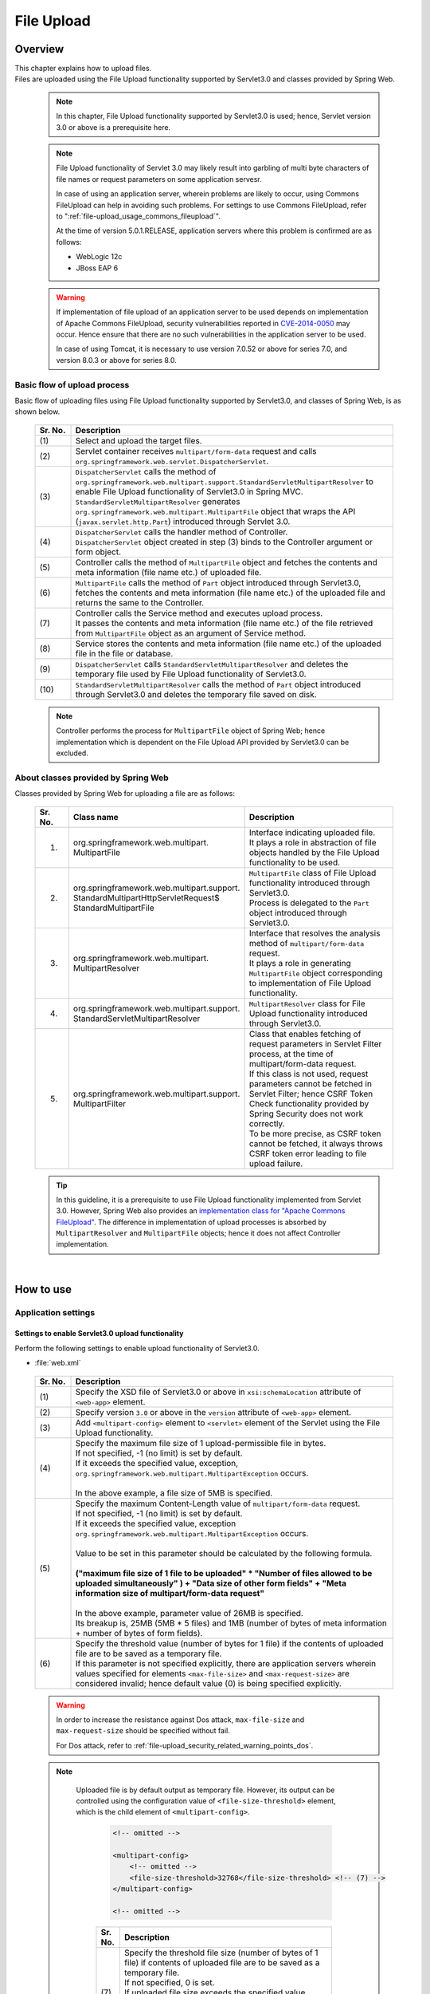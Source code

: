 ﻿File Upload
================================================================================

.. only:: html

 .. contents:: Table of contents
    :depth: 3
    :local:

Overview
--------------------------------------------------------------------------------

| This chapter explains how to upload files.

| Files are uploaded using the File Upload functionality supported by Servlet3.0 and classes provided by Spring Web.

 .. note::

    In this chapter, File Upload functionality supported by Servlet3.0 is used; hence, Servlet version 3.0 or above is a prerequisite here.

 .. note::

    File Upload functionality of Servlet 3.0 may likely result into garbling of multi byte characters of file names or request parameters on some application servesr.

    In case of using an application server, wherein problems are likely to occur, using Commons FileUpload can help in avoiding such problems.
    For settings to use Commons FileUpload, refer to ":ref:`file-upload_usage_commons_fileupload`". 

    At the time of version 5.0.1.RELEASE, application servers where this problem is confirmed are as follows:

    * WebLogic 12c
    * JBoss EAP 6

 .. warning::
 
    If implementation of file upload of an application server to be used depends on implementation of Apache Commons FileUpload, security vulnerabilities reported in \ `CVE-2014-0050 <http://cve.mitre.org/cgi-bin/cvename.cgi?name=CVE-2014-0050>`_\  may occur.
    Hence ensure that there are no such vulnerabilities in the application server to be used.
    
    In case of using Tomcat, it is necessary to use version 7.0.52 or above for series 7.0, and version 8.0.3 or above for series 8.0.

Basic flow of upload process
^^^^^^^^^^^^^^^^^^^^^^^^^^^^^^^^^^^^^^^^^^^^^^^^^^^^^^^^^^^^^^^^^^^^^^^^^^^^^^^^
Basic flow of uploading files using File Upload functionality supported by Servlet3.0, and classes of Spring Web, is as shown below.

 .. figure:: ./images/file-upload-overview_basicflow.png
   :alt: Screen image of single file upload.
   :width: 100%

 .. tabularcolumns:: |p{0.10\linewidth}|p{0.90\linewidth}|
 .. list-table::
   :header-rows: 1
   :widths: 10 90

   * - Sr. No.
     - Description
   * - | (1)
     - | Select and upload the target files.
   * - | (2)
     - | Servlet container receives \ ``multipart/form-data``\  request and calls \ ``org.springframework.web.servlet.DispatcherServlet``\ .
   * - | (3)
     - | \ ``DispatcherServlet``\  calls the method of \ ``org.springframework.web.multipart.support.StandardServletMultipartResolver``\  to enable File Upload functionality of Servlet3.0 in Spring MVC.
       | \ ``StandardServletMultipartResolver``\  generates ``org.springframework.web.multipart.MultipartFile`` object that wraps the API (``javax.servlet.http.Part``) introduced through Servlet 3.0.
   * - | (4)
     - | \ ``DispatcherServlet``\  calls the handler method of Controller.
       | \ ``DispatcherServlet``\  object created in step (3) binds to the Controller argument or form object.
   * - | (5)
     - | Controller calls the method of \ ``MultipartFile``\  object and fetches the contents and meta information (file name etc.) of uploaded file.
   * - | (6)
     - | \ ``MultipartFile``\  calls the method of \ ``Part``\  object introduced through Servlet3.0, fetches the contents and meta information (file name etc.) of the uploaded file and returns the same to the Controller.
   * - | (7)
     - | Controller calls the Service method and executes upload process.
       | It passes the contents and meta information (file name etc.) of the file retrieved from \ ``MultipartFile``\  object as an argument of Service method.
   * - | (8)
     - | Service stores the contents and meta information (file name etc.) of the uploaded file in the file or database.
   * - | (9)
     - | \ ``DispatcherServlet``\  calls \ ``StandardServletMultipartResolver``\  and deletes the temporary file used by File Upload functionality of Servlet3.0.
   * - | (10)
     - | \ ``StandardServletMultipartResolver``\  calls the method of \ ``Part``\  object introduced through Servlet3.0 and deletes the temporary file saved on disk.

 .. note::

    Controller performs the process for \ ``MultipartFile``\  object of Spring Web; hence implementation which is dependent on the File Upload API provided by Servlet3.0 can be excluded.


About classes provided by Spring Web
^^^^^^^^^^^^^^^^^^^^^^^^^^^^^^^^^^^^^^^^^^^^^^^^^^^^^^^^^^^^^^^^^^^^^^^^^^^^^^^^
Classes provided by Spring Web for uploading a file are as follows:

 .. tabularcolumns:: |p{0.10\linewidth}|p{0.40\linewidth}|p{0.50\linewidth}|
 .. list-table::
   :header-rows: 1
   :widths: 10 40 50

   * - | Sr. No.
     - | Class name
     - | Description
   * - 1.
     - | org.springframework.web.multipart.
       | MultipartFile
     - | Interface indicating uploaded file.
       | It plays a role in abstraction of file objects handled by the File Upload functionality to be used.
   * - 2.
     - | org.springframework.web.multipart.support.
       | StandardMultipartHttpServletRequest$
       | StandardMultipartFile
     - | \ ``MultipartFile``\  class of File Upload functionality introduced through Servlet3.0. 
       | Process is delegated to the \ ``Part``\  object introduced through Servlet3.0.
   * - 3.
     - | org.springframework.web.multipart.
       | MultipartResolver
     - | Interface that resolves the analysis method of \ ``multipart/form-data``\  request.
       | It plays a role in generating \ ``MultipartFile``\  object corresponding to implementation of File Upload functionality.
   * - 4.
     - | org.springframework.web.multipart.support.
       | StandardServletMultipartResolver
     - | \ ``MultipartResolver``\  class for File Upload functionality introduced through Servlet3.0.
   * - 5.
     - | org.springframework.web.multipart.support.
       | MultipartFilter
     - | Class that enables fetching of request parameters in Servlet Filter process, at the time of multipart/form-data request.
       | If this class is not used, request parameters cannot be fetched in Servlet Filter; hence CSRF Token Check functionality provided by Spring Security does not work correctly.
       | To be more precise, as CSRF token cannot be fetched, it always throws CSRF token error leading to file upload failure.

 .. tip::

    In this guideline, it is a prerequisite to use File Upload functionality implemented from Servlet 3.0. However, Spring Web also provides an \ `implementation class for "Apache Commons FileUpload" <http://docs.spring.io/spring/docs/4.1.7.RELEASE/spring-framework-reference/html/mvc.html#mvc-multipart-resolver-commons>`_\ .
    The difference in implementation of upload processes is absorbed by \ ``MultipartResolver``\  and \ ``MultipartFile``\  objects; hence it does not affect Controller implementation.

|

How to use
--------------------------------------------------------------------------------

.. _file-upload_how_to_usr_application_settings:

Application settings
^^^^^^^^^^^^^^^^^^^^^^^^^^^^^^^^^^^^^^^^^^^^^^^^^^^^^^^^^^^^^^^^^^^^^^^^^^^^^^^^

Settings to enable Servlet3.0 upload functionality 
""""""""""""""""""""""""""""""""""""""""""""""""""""""""""""""""""""""""""""""""
Perform the following settings to enable upload functionality of Servlet3.0.

- :file:`web.xml`

 .. code-block:: xml
   :emphasize-lines: 11-15

    <web-app xmlns="http://java.sun.com/xml/ns/javaee"
        xmlns:xsi="http://www.w3.org/2001/XMLSchema-instance"
        xsi:schemaLocation="http://java.sun.com/xml/ns/javaee http://java.sun.com/xml/ns/javaee/web-app_3_0.xsd"
        version="3.0"> <!-- (1) (2) -->

        <servlet>
            <servlet-class>
                org.springframework.web.servlet.DispatcherServlet
            </servlet-class>
            <!-- omitted -->
            <multipart-config> <!-- (3) -->
                <max-file-size>5242880</max-file-size> <!-- (4) -->
                <max-request-size>27262976</max-request-size> <!-- (5) -->
                 <file-size-threshold>0</file-size-threshold> <!-- (6) -->
            </multipart-config>
        </servlet>

        <!-- omitted -->

    </web-app>

 .. tabularcolumns:: |p{0.10\linewidth}|p{0.90\linewidth}|
 .. list-table::
   :header-rows: 1
   :widths: 10 90

   * - Sr. No.
     - Description
   * - | (1)
     - | Specify the XSD file of Servlet3.0 or above in \ ``xsi:schemaLocation``\  attribute of \ ``<web-app>``\  element.
   * - | (2)
     - | Specify version  ``3.0`` or above in the \ ``version``\  attribute of \ ``<web-app>``\  element.
   * - | (3)
     - | Add \ ``<multipart-config>``\  element to \ ``<servlet>``\  element of the Servlet using the File Upload functionality.
   * - | (4)
     - | Specify the maximum file size of 1 upload-permissible file in bytes.
       | If not specified, -1 (no limit) is set by default.
       | If it exceeds the specified value, exception, \ ``org.springframework.web.multipart.MultipartException``\  occurs.
       |
       | In the above example, a file size of 5MB is specified.
   * - | (5)
     - | Specify the maximum Content-Length value of \ ``multipart/form-data``\  request. 
       | If not specified, -1 (no limit) is set by default.
       | If it exceeds the specified value, exception \ ``org.springframework.web.multipart.MultipartException``\  occurs.
       |
       | Value to be set in this parameter should be calculated by the following formula.
       |
       | **("maximum file size of 1 file to be uploaded"  * "Number of files allowed to be uploaded simultaneously" ) + "Data size of other form fields" +  "Meta information size of multipart/form-data request"**
       |
       | In the above example, parameter value of 26MB is specified.
       | Its breakup is, 25MB (5MB * 5 files) and 1MB (number of bytes of meta information + number of bytes of form fields).
   * - | (6)
     - | Specify the threshold value (number of bytes for 1 file) if the contents of uploaded file are to be saved as a temporary file.
       | If this parameter is not specified explicitly, there are application servers wherein values specified for elements ``<max-file-size>`` and ``<max-request-size>`` are considered invalid; hence default value (0) is being specified explicitly.

 .. warning::

    In order to increase the resistance against Dos attack, \ ``max-file-size``\  and \ ``max-request-size``\  should be specified without fail.

    For Dos attack, refer to \ :ref:`file-upload_security_related_warning_points_dos`\ .


 .. note::

    Uploaded file is by default output as temporary file. However, its output can be controlled using the configuration value of \ ``<file-size-threshold>``\   element, which is the child element of \ ``<multipart-config>``\ .

     .. code-block:: xml

       <!-- omitted -->

       <multipart-config>
           <!-- omitted -->
           <file-size-threshold>32768</file-size-threshold> <!-- (7) -->
       </multipart-config>

       <!-- omitted -->

     .. tabularcolumns:: |p{0.10\linewidth}|p{0.90\linewidth}|
     .. list-table::
       :header-rows: 1
       :widths: 10 90

       * - Sr. No.
         - Description
       * - | (7)
         - | Specify the threshold file size (number of bytes of 1 file) if contents of uploaded file are to be saved as a temporary file.
           | If not specified, 0 is set.
           | If uploaded file size exceeds the specified value, 
           | it is output as a temporary file to the disk and deleted when the request is completed.
           |
           | In the above example, 32KB is specified.

     .. warning::

        This parameter shows a trade-off relationship as indicated by the following points. Hence,  \ **configuration value corresponding to system characteristics should be specified.**\ .

        * Increasing the configuration value improves processing performance as, processing gets completed within available memory. However, there is a high possibility that \ ``OutOfMemoryError``\  may occur due to Dos attack.
        * If configuration value is reduced, memory utilization can be controlled to the minimum, thereby avoiding the possibility of \ ``OutOfMemoryError``\  due to Dos attack etc.
          However, there is a high possibility of performance degradation since the frequency of disk IO generation is high.


   To change output directory of temporary files, specify directory path in \ ``<location>``\  element, which is the child element of \ ``<multipart-config>``\ .

     .. code-block:: xml

       <!-- omitted -->

       <multipart-config>
           <location>/tmp</location> <!-- (8) -->
           <!-- omitted -->
       </multipart-config>

       <!-- omitted -->

     .. tabularcolumns:: |p{0.10\linewidth}|p{0.90\linewidth}|
     .. list-table::
       :header-rows: 1
       :widths: 10 90

       * - Sr. No.
         - Description
       * - | (8)
         - | Specify the directory path for outputting temporary files.
           | When omitted, they are output to the directory that stores temporary files of application server.
           |
           | In the above example, \ ``/tmp``\  is specified.

     .. warning::

        The directory specified in \ ``<location>``\  element is the one used by the application server (servlet container) and **cannot be accessed from application.**

        When the files uploaded as application are to be saved as temporary files, they should be output to a directory other than the directory specified in \ ``<location>``\  element.

Settings to enable fetching of request parameters in Servlet Filter processing
""""""""""""""""""""""""""""""""""""""""""""""""""""""""""""""""""""""""""""""""
Perform the following settings to fetch request parameters in Servlet Filter processing at the time of multipart/form-data request.

- :file:`web.xml`

 .. code-block:: xml

    <!-- (1) -->
    <filter>
        <filter-name>MultipartFilter</filter-name>
        <filter-class>org.springframework.web.multipart.support.MultipartFilter</filter-class>
    </filter>
    <!-- (2) -->
    <filter-mapping>
        <filter-name>MultipartFilter</filter-name>
        <url-pattern>/*</url-pattern>
    </filter-mapping>

 .. tabularcolumns:: |p{0.10\linewidth}|p{0.90\linewidth}|
 .. list-table::
   :header-rows: 1
   :widths: 10 90

   * - Sr. No.
     - Description
   * - | (1)
     - | Define \ ``MultipartFilter``\  as the Servlet Filter.
   * - | (2)
     - | Specify the URL pattern for applying \ ``MultipartFilter``\ .
     

 .. warning::
 
    **MultipartFilter needs to be defined before the Servlet Filter that accesses request parameters.**
    
    When security measures are to be carried out using Spring Security, it should be defined before ``springSecurityFilterChain``.
    Further, when request parameters are accessed by a project-specific Servlet Filter, MultipartFilter should be defined before that Servlet Filter.
    


Settings to link Spring MVC with upload functionality of Servlet3.0
""""""""""""""""""""""""""""""""""""""""""""""""""""""""""""""""""""""""""""""""
Perform the following settings to link Spring MVC with Servlet3.0 upload functionality.

- :file:`spring-mvc.xml`

 .. code-block:: xml

    <bean id="multipartResolver"
        class="org.springframework.web.multipart.support.StandardServletMultipartResolver"> <!-- (1) -->
    </bean>

 .. tabularcolumns:: |p{0.10\linewidth}|p{0.90\linewidth}|
 .. list-table::
   :header-rows: 1
   :widths: 10 90

   * - Sr. No.
     - Description
   * - | (1)
     - | Define a bean for \ ``StandardServletMultipartResolver``\  which is a MultipartResolver for Servlet3.0.
       | BeanID should be \ ``"multipartResolver"``\ .
       |
       | By performing these settings, the uploaded file can be treated as \ ``org.springframework.web.multipart.MultipartFile``\  and received as a Controller argument and form object property.


Settings for exception handling
""""""""""""""""""""""""""""""""""""""""""""""""""""""""""""""""""""""""""""""""
Add the exception handling definition of \ ``MultipartException``\  which occurs when a request for file or multipart with non-permissible size is sent.

| \ ``MultipartException``\  is an exception caused due to file size specified by the client; hence it is recommended to handle it as a client error (HTTP response code=4xx).
| **If exception handling is not added for individual exception, it is eventually treated as system error; hence make sure that it is defined without fail.**

| Settings for handling \ ``MultipartException``\  differ depending upon whether  \ ``MultipartFilter``\  is used or not.
| In case of using \ ``MultipartFilter``\,  exception handling is carried out by using the \ ``<error-page>``\  functionality of servlet container.
| Example of settings is shown below.

- :file:`web.xml`

 .. code-block:: xml

    <error-page>
        <!-- (1) -->
        <exception-type>org.springframework.web.multipart.MultipartException</exception-type>
        <!-- (2) -->
        <location>/WEB-INF/views/common/error/fileUploadError.jsp</location>
    </error-page>

 .. tabularcolumns:: |p{0.10\linewidth}|p{0.90\linewidth}|
 .. list-table::
   :header-rows: 1
   :widths: 10 90

   * - Sr. No.
     - Description
   * - | (1)
     - | Specify \ ``MultipartException``\  as the exception class for handling.
   * - | (2)
     - | Specify the file displayed when \ ``MultipartException``\  occurs.
       |
       | In the above example, \ ``"/WEB-INF/views/common/error/fileUploadError.jsp"``\  is specified.

- :file:`fileUploadError.jsp`

 .. code-block:: jsp

    <%-- (3) --%>
    <% response.setStatus(HttpServletResponse.SC_BAD_REQUEST); %>
    <!DOCTYPE html>
    <html>
    
        <!-- omitted -->

    </html>

 .. tabularcolumns:: |p{0.10\linewidth}|p{0.90\linewidth}|
 .. list-table::
   :header-rows: 1
   :widths: 10 90

   * - Sr. No.
     - Description
   * - | (3)
     - | Set HTTP status code by calling the API of \ ``HttpServletResponse``\ .
       |
       | In the above request, \ ``"400"``\  (Bad Request) is set.
       | When not set explicitly, the HTTP status code is considered as \ ``"500"``\  (Internal Server Error).

|

| When not using \ ``MultipartFilter``\ , carry out exception handling by using \ ``SystemExceptionResolver``\ .
| Example of settings is shown below.

- :file:`spring-mvc.xml`

 .. code-block:: xml

    <bean class="org.terasoluna.gfw.web.exception.SystemExceptionResolver">
        <!-- omitted -->
        <property name="exceptionMappings">
            <map>
                <!-- omitted -->
                <!-- (4) -->
                <entry key="MultipartException"
                       value="common/error/fileUploadError" />

            </map>
        </property>
        <property name="statusCodes">
            <map>
                <!-- omitted -->
                <!-- (5) -->
                <entry key="common/error/fileUploadError" value="400" />
            </map>
        </property>
        <!-- omitted -->
    </bean>

 .. tabularcolumns:: |p{0.10\linewidth}|p{0.90\linewidth}|
 .. list-table::
   :header-rows: 1
   :widths: 10 90

   * - Sr. No.
     - Description
   * - | (4)
     - | In \ ``exceptionMappings``\  of \ ``SystemExceptionResolver``\ , add the definition for View (JSP) which is displayed when \ ``MultipartException``\  occurs.
       | 
       | In the above example, \ ``"common/error/fileUploadError"``\  is specified.
   * - | (5)
     - | Add the definition of HTTP status code which is received as response when ``MultipartException`` occurs.
       |
       | In the above example, \ ``"400"``\  (Bad Request) is specified.
       | By specifying client error (HTTP response code = 4xx),
       | the level of log which is output by the class (``HandlerExceptionResolverLoggingInterceptor``) provided by the exception handling functionality of common library is  \ ``WARN``\  and not \ ``ERROR``\ .

|

| Add exception code settings when setting an exception code for \ ``MultipartException``\ .
| Exception code is output to the log which is output using log output functionality of common library.
| Exception code can also be referred from View (JSP).
| For referring to exception code from View (JSP), refer to \ :ref:`exception-handling-how-to-use-codingpoint-jsp-exceptioncode-label`\ .

- :file:`applicationContext.xml`

 .. code-block:: xml

    <bean id="exceptionCodeResolver"
        class="org.terasoluna.gfw.common.exception.SimpleMappingExceptionCodeResolver">
        <property name="exceptionMappings">
            <map>
                <!-- (6) -->
                <entry key="MultipartException" value="e.xx.fw.6001" />
                <!-- omitted -->
            </map>
        </property>
        <property name="defaultExceptionCode" value="e.xx.fw.9001" />
        <!-- omitted -->
    </bean>

 .. tabularcolumns:: |p{0.10\linewidth}|p{0.90\linewidth}|
 .. list-table::
   :header-rows: 1
   :widths: 10 90

   * - Sr. No.
     - Description
   * - | (6)
     - | In \ ``exceptionMappings``\  of \ ``SimpleMappingExceptionCodeResolver``\ , add the exception code to be applied when \ ``MultipartException``\  occurs.
       |
       | In the above example, \ ``"e.xx.fw.6001"``\  is specified.
       | When it is not defined individually, exception code specified in \ ``defaultExceptionCode``\  is applied.


Uploading a single file
^^^^^^^^^^^^^^^^^^^^^^^^^^^^^^^^^^^^^^^^^^^^^^^^^^^^^^^^^^^^^^^^^^^^^^^^^^^^^^^^
The explanation about uploading a single file is given below.

 .. figure:: ./images/file-upload-how_to_use_single.png
   :alt: Screen image of single file upload.
   :width: 100%

| There are 2 methods to upload a single file. One is by binding \ ``org.springframework.web.multipart.MultipartFile``\  object to the form object and the other is by receiving it directly as Controller argument. However, this guideline recommends the first method wherein it is received after it is bound with the form object.
| The reason for this being, single field check of the uploaded file can be performed using Bean Validation.

How to receive a single file by binding it to form object is explained below.


Implementing form
""""""""""""""""""""""""""""""""""""""""""""""""""""""""""""""""""""""""""""""""

 .. code-block:: java

    public class FileUploadForm implements Serializable {

        // omitted

        private MultipartFile file; // (1)

        @NotNull
        @Size(min = 0, max = 100)
        private String description;

        // omitted getter/setter methods.

    }

 .. tabularcolumns:: |p{0.10\linewidth}|p{0.90\linewidth}|
 .. list-table::
   :header-rows: 1
   :widths: 10 90

   * - Sr. No.
     - Description
   * - | (1)
     - | Define properties of \ ``org.springframework.web.multipart.MultipartFile``\  in form object.


Implementing JSP
""""""""""""""""""""""""""""""""""""""""""""""""""""""""""""""""""""""""""""""""

 .. code-block:: jsp

    <form:form
      action="${pageContext.request.contextPath}/article/upload" method="post"
      modelAttribute="fileUploadForm" enctype="multipart/form-data"> <!-- (1) (2) -->
      <table>
        <tr>
          <th width="35%">File to upload</th>
          <td width="65%">
            <form:input type="file" path="file" /> <!-- (3) -->
            <form:errors path="file" />
          </td>
        </tr>
        <tr>
          <th width="35%">Description</th>
          <td width="65%">
            <form:input path="description" />
            <form:errors  path="description" />
          </td>
        </tr>
        <tr>
          <td>&nbsp;</td>
          <td><form:button>Upload</form:button></td>
        </tr>
      </table>
    </form:form>

 .. tabularcolumns:: |p{0.10\linewidth}|p{0.90\linewidth}|
 .. list-table::
   :header-rows: 1
   :widths: 10 90

   * - Sr. No.
     - Description
   * - | (1)
     - | Specify \ ``"multipart/form-data"``\  in the enctype attribute of \ ``<form:form>``\  element.
   * - | (2)
     - | Specify attribute name of form object in the modelAttribute of \ ``<form:form>``\  element.
       | In the above example, \ ``"fileUploadForm"``\  is specified.
   * - | (3)
     - | Specify \ ``"file"``\  in type attribute of \ ``<form:input>``\  element and specify \ ``MultipartFile``\  property name in path attribute.
       | In the above example, the uploaded file is stored in \ ``"file"``\  property of \ ``FileUploadForm``\  object.


Implementing Controller
""""""""""""""""""""""""""""""""""""""""""""""""""""""""""""""""""""""""""""""""

 .. code-block:: java

    @RequestMapping("article")
    @Controller
    public class ArticleController {

        @Value("${upload.allowableFileSize}")
        private int uploadAllowableFileSize;

        // omitted

        // (1)
        @ModelAttribute
        public FileUploadForm setFileUploadForm() {
            return new FileUploadForm();
        }

        // (2)
        @RequestMapping(value = "upload", method = RequestMethod.GET, params = "form")
        public String uploadForm() {
            return "article/uploadForm";
        }

        // (3)
        @RequestMapping(value = "upload", method = RequestMethod.POST)
        public String upload(@Validated FileUploadForm form,
                BindingResult result, RedirectAttributes redirectAttributes) {

            if (result.hasErrors()) {
                return "article/uploadForm";
            }

            MultipartFile uploadFile = form.getFile();

            // (4)
            if (!StringUtils.hasLength(uploadFile.getOriginalFilename())) {
                result.rejectValue(uploadFile.getName(), "e.xx.at.6002");
                return "article/uploadForm";
            }

            // (5)
            if (uploadFile.isEmpty()) {
                result.rejectValue(uploadFile.getName(), "e.xx.at.6003");
                return "article/uploadForm";
            }

            // (6)
            if (uploadAllowableFileSize < uploadFile.getSize()) {
                result.rejectValue(uploadFile.getName(), "e.xx.at.6004",
                        new Object[] { uploadAllowableFileSize }, null);
                return "article/uploadForm";
            }

            // (7)
            // omit processing of upload.

            // (8)
            redirectAttributes.addFlashAttribute(ResultMessages.success().add(
                    "i.xx.at.0001"));

            // (9)
            return "redirect:/article/upload?complete";
        }

        @RequestMapping(value = "upload", method = RequestMethod.GET, params = "complete")
        public String uploadComplete() {
            return "article/uploadComplete";
        }

            // omitted

    }

 .. tabularcolumns:: |p{0.10\linewidth}|p{0.90\linewidth}|
 .. list-table::
   :header-rows: 1
   :widths: 10 90

   * - Sr. No.
     - Description
   * - | (1)
     - | Method of storing the form object for file upload in \ ``Model``\ .
       | In the above example, the attribute name for storing form object in \ ``Model``\  is \ ``"fileUploadForm"``\ .
   * - | (2)
     - | Handler method for displaying upload screen.
   * - | (3)
     - | Handler method for uploading files.
   * - | (4)
     - | It is checked whether the files for upload are selected.
       | To check if the files are selected, call \ ``MultipartFile#getOriginalFilename``\   method and decide on the basis of whether file name is specified or not.
       | In the above example, input validation error is thrown if the files are not selected.
   * - | (5)
     - | It is checked whether an empty file is selected.
       | To check if the selected file is not empty, call \ ``MultipartFile#isEmpty``\  method to check for presence of contents.
       | In the above example, input validation error is thrown if an empty file is selected.
   * - | (6)
     - | It is checked whether the file size is within allowable range.
       | To check the size of selected file, call \ ``MultipartFile#getSize``\  method and check whether the size is within the allowable range.
       | In the above example, input validation error is thrown if the file size exceeds the allowable range.
   * - | (7)
     - | Implement upload process.
       | The above example does not cover any specific implementation; however process to store the file on a shared disk or database is performed.
   * - | (8)
     - | As per the requirement, the processing result message notifying about successful upload is stored.
   * - | (9)
     - | Once upload is complete, redirect to upload completion screen.

 .. note:: **Preventing duplicate upload**

    When uploading files, it is recommended to perform transaction token check and screen transition based on PRG pattern.
    With this, upload of same files caused due to double submission can be prevented.

    For more details on how to prevent double submission, refer to \ :doc:`DoubleSubmitProtection`\ .

 .. note:: **About MultipartFile**

    Methods to operate the uploaded file are provided in MultipartFile.
    For details on using each method, refer to \ `JavaDoc of MultipartFile class <http://docs.spring.io/spring/docs/4.1.7.RELEASE/javadoc-api/org/springframework/web/multipart/MultipartFile.html>`_\ .

.. _fileupload_validator:

Bean Validation of file upload
^^^^^^^^^^^^^^^^^^^^^^^^^^^^^^^^^^^^^^^^^^^^^^^^^^^^^^^^^^^^^^^^^^^^^^^^^^^^^^^^

| In the above implementation example, uploaded file is validated as a Controller process. However, here the uploaded file is validated using Bean Validation.
| For validation details, refer to \ :doc:`Validation`\ . 

 .. note::

    It is recommended to use Bean Validation since this makes maintenance of Controller processes easier.


Implementing validation to verify that the file is selected
""""""""""""""""""""""""""""""""""""""""""""""""""""""""""""""""""""""""""""""""

 .. code-block:: java

    // (1)
    @Target({ ElementType.METHOD, ElementType.FIELD, ElementType.ANNOTATION_TYPE })
    @Retention(RetentionPolicy.RUNTIME)
    @Constraint(validatedBy = UploadFileRequiredValidator.class)
    public @interface UploadFileRequired {
                String message() default "{com.examples.upload.UploadFileRequired.message}";
        Class<?>[] groups() default {};
        Class<? extends Payload>[] payload() default {};

        @Target({ ElementType.METHOD, ElementType.FIELD, ElementType.ANNOTATION_TYPE })
        @Retention(RetentionPolicy.RUNTIME)
        @Documented
        @interface List {
            UploadFileRequired[] value();
        }

    }

 .. code-block:: java

    // (2)
    public class UploadFileRequiredValidator implements
        ConstraintValidator<UploadFileRequired, MultipartFile> {

        @Override
        public void initialize(UploadFileRequired constraint) {
        }

        @Override
        public boolean isValid(MultipartFile multipartFile,
            ConstraintValidatorContext context) {
            return multipartFile != null &&
                StringUtils.hasLength(multipartFile.getOriginalFilename());
        }

    }

 .. tabularcolumns:: |p{0.10\linewidth}|p{0.90\linewidth}|
 .. list-table::
   :header-rows: 1
   :widths: 10 90

   * - Sr. No.
     - Description
   * - | (1)
     - | Create annotation to verify that the file is selected.
   * - | (2)
     - | Create implementation class to verify that the file is selected.


Implementing validation to verify that the file is not empty
""""""""""""""""""""""""""""""""""""""""""""""""""""""""""""""""""""""""""""""""

 .. code-block:: java

    // (3)
    @Target({ ElementType.METHOD, ElementType.FIELD, ElementType.ANNOTATION_TYPE })
    @Retention(RetentionPolicy.RUNTIME)
    @Constraint(validatedBy = UploadFileNotEmptyValidator.class)
    public @interface UploadFileNotEmpty {
        String message() default "{com.examples.upload.UploadFileNotEmpty.message}";
        Class<?>[] groups() default {};
        Class<? extends Payload>[] payload() default {};

        @Target({ ElementType.METHOD, ElementType.FIELD, ElementType.ANNOTATION_TYPE })
        @Retention(RetentionPolicy.RUNTIME)
        @Documented
        @interface List {
            UploadFileNotEmpty[] value();
        }

    }

 .. code-block:: java

    // (4)
    public class UploadFileNotEmptyValidator implements
        ConstraintValidator<UploadFileNotEmpty, MultipartFile> {

        @Override
        public void initialize(UploadFileNotEmpty constraint) {
        }

        @Override
        public boolean isValid(MultipartFile multipartFile,
            ConstraintValidatorContext context) {
            if (multipartFile == null ||
                !StringUtils.hasLength(multipartFile.getOriginalFilename())) {
                return true;
            }
            return !multipartFile.isEmpty();
        }

    }

 .. tabularcolumns:: |p{0.10\linewidth}|p{0.90\linewidth}|
 .. list-table::
   :header-rows: 1
   :widths: 10 90

   * - Sr. No.
     - Description
   * - | (3)
     - | Create annotation to verify that the file is not empty.
   * - | (4)
     - | Create implementation class to verify that the file is not empty.


Implementing validation to verify that file size is within allowable range
""""""""""""""""""""""""""""""""""""""""""""""""""""""""""""""""""""""""""""""""

 .. code-block:: java

    // (5)
    @Target({ ElementType.METHOD, ElementType.FIELD, ElementType.ANNOTATION_TYPE })
    @Retention(RetentionPolicy.RUNTIME)
    @Constraint(validatedBy = UploadFileMaxSizeValidator.class)
    public @interface UploadFileMaxSize {
        String message() default "{com.examples.upload.UploadFileMaxSize.message}";
        long value() default (1024 * 1024);
        Class<?>[] groups() default {};
        Class<? extends Payload>[] payload() default {};

        @Target({ ElementType.METHOD, ElementType.FIELD, ElementType.ANNOTATION_TYPE })
        @Retention(RetentionPolicy.RUNTIME)
        @Documented
        @interface List {
            UploadFileMaxSize[] value();
        }

    }

 .. code-block:: java

    // (6)
    public class UploadFileMaxSizeValidator implements
        ConstraintValidator<UploadFileMaxSize, MultipartFile> {

        private UploadFileMaxSize constraint;

        @Override
        public void initialize(UploadFileMaxSize constraint) {
            this.constraint = constraint;
        }

        @Override
        public boolean isValid(MultipartFile multipartFile,
            ConstraintValidatorContext context) {
            if (constraint.value() < 0 || multipartFile == null) {
                return true;
            }
            return multipartFile.getSize() <= constraint.value();
        }

    }

 .. tabularcolumns:: |p{0.10\linewidth}|p{0.90\linewidth}|
 .. list-table::
   :header-rows: 1
   :widths: 10 90

   * - Sr. No.
     - Description
   * - | (5)
     - | Create annotation to verify that the file size is within allowable range.
   * - | (6)
     - | Create implementation class to verify that the file size is within allowable range.


Implementing form
""""""""""""""""""""""""""""""""""""""""""""""""""""""""""""""""""""""""""""""""

 .. code-block:: java

    public class FileUploadForm implements Serializable {

        // omitted

        // (7)
        @UploadFileRequired
        @UploadFileNotEmpty
        @UploadFileMaxSize
        private MultipartFile file;

        @NotNull
        @Size(min = 0, max = 100)
        private String description;

        // omitted getter/setter methods.

    }

 .. tabularcolumns:: |p{0.10\linewidth}|p{0.90\linewidth}|
 .. list-table::
   :header-rows: 1
   :widths: 10 90

   * - Sr. No.
     - Description
   * - | (7)
     - | Assign annotation to \ ``MultipartFile``\  field for validating uploaded file.


Implementing Controller
""""""""""""""""""""""""""""""""""""""""""""""""""""""""""""""""""""""""""""""""

 .. code-block:: java

    @RequestMapping(value = "upload", method = RequestMethod.POST)
    public String uploadFile(@Validated FileUploadForm form,
            BindingResult result, RedirectAttributes redirectAttributes) {

        // (8)
        if (result.hasErrors()) {
            return "article/uploadForm";
        }

        MultipartFile uploadFile = form.getFile();

        // omit processing of upload.

        redirectAttributes.addFlashAttribute(ResultMessages.success().add(
                "i.xx.at.0001"));

        return "redirect:/article/upload";
    }

 .. tabularcolumns:: |p{0.10\linewidth}|p{0.90\linewidth}|
 .. list-table::
   :header-rows: 1
   :widths: 10 90

   * - Sr. No.
     - Description
   * - | (8)
     - | Validation result of uploaded file is stored in \ ``BindingResult``\ .


Uploading multiple files
^^^^^^^^^^^^^^^^^^^^^^^^^^^^^^^^^^^^^^^^^^^^^^^^^^^^^^^^^^^^^^^^^^^^^^^^^^^^^^^^
This section explains about simultaneously uploading multiple files.

 .. figure:: ./images/file-upload-how_to_use_multi.png
   :alt: Screen image of multiple file upload.
   :width: 100%

In order to upload multiple files simultaneously, it is necessary to receive \ ``org.springframework.web.multipart.MultipartFile``\  object by binding it to the form object.

The explanation that has already been covered under single file upload has been omitted to avoid duplication. 


Implementing form
""""""""""""""""""""""""""""""""""""""""""""""""""""""""""""""""""""""""""""""""

 .. code-block:: java

    // (1)
    public class FileUploadForm implements Serializable {

        // omitted

        @UploadFileRequired
        @UploadFileNotEmpty
        @UploadFileMaxSize
        private MultipartFile file;

        @NotNull
        @Size(min = 0, max = 100)
        private String description;

        // omitted getter/setter methods.

    }

 .. code-block:: java

    public class FilesUploadForm implements Serializable {

        // omitted

        @Valid // (2)
        private List<FileUploadForm> fileUploadForms; // (3)

        // omitted getter/setter methods.

    }


 .. tabularcolumns:: |p{0.10\linewidth}|p{0.90\linewidth}|
 .. list-table::
   :header-rows: 1
   :widths: 10 90

   * - Sr. No.
     - Description
   * - | (1)
     - | Class that maintains the information of each file (uploaded file itself and related form fields).
       | In the above example, form object that was originally created to explain about single file upload, is re-used.
   * - | (2)
     - | To carry out input validation through Bean Validation for the object maintained in list, assign \ ``@Valid``\  annotation.
   * - | (3)
     - | Define the object that maintains information of each file (uploaded file itself and related form fields) as List property.

 .. note::

   When only files are to be uploaded, \ ``MultipartFile``\  object can also be defined as List property; 
   however, for input validation of uploaded files using Bean Validation, there is better compatibility if the object that maintains information of each file, is defined as List property.


Implementing JSP
""""""""""""""""""""""""""""""""""""""""""""""""""""""""""""""""""""""""""""""""

 .. code-block:: jsp

    <form:form
      action="${pageContext.request.contextPath}/article/uploadFiles" method="post"
      modelAttribute="filesUploadForm" enctype="multipart/form-data">
      <table>
        <tr>
          <th width="35%">File to upload</th>
          <td width="65%">
            <form:input type="file" path="fileUploadForms[0].file" /> <!-- (1) -->
            <form:errors path="fileUploadForms[0].file" />
          </td>
        </tr>
        <tr>
          <th width="35%">Description</th>
          <td width="65%">
            <form:input path="fileUploadForms[0].description" />
            <form:errors  path="fileUploadForms[0].description" />
          </td>
        </tr>
      </table>
      <table>
        <tr>
          <th width="35%">File to upload</th>
          <td width="65%">
            <form:input type="file" path="fileUploadForms[1].file" /> <!-- (1) -->
            <form:errors path="fileUploadForms[1].file" />
          </td>
        </tr>
        <tr>
          <th width="35%">Description</th>
          <td width="65%">
            <form:input path="fileUploadForms[1].description" />
            <form:errors path="fileUploadForms[1].description" />
          </td>
        </tr>
      </table>
      <div>
        <form:button>Upload</form:button>
      </div>
    </form:form>


 .. tabularcolumns:: |p{0.10\linewidth}|p{0.90\linewidth}|
 .. list-table::
   :header-rows: 1
   :widths: 10 90

   * - Sr. No.
     - Description
   * - | (1)
     - | Specify the binding position of the uploaded file in List.
       | Specify the binding position within List in \ ``[]``\ . Start position begins with \ ``0``\ .


Implementing Controller
""""""""""""""""""""""""""""""""""""""""""""""""""""""""""""""""""""""""""""""""

 .. code-block:: java

    @RequestMapping(value = "uploadFiles", method = RequestMethod.POST)
    public String uploadFiles(@Validated FilesUploadForm form,
            BindingResult result, RedirectAttributes redirectAttributes) {

        if (result.hasErrors()) {
            return "article/uploadForm";
        }

        // (1)
        for (FileUploadForm fileUploadForm : form.getFileUploadForms()) {

            MultipartFile uploadFile = fileUploadForm.getFile();

            // omit processing of upload.

        }

        redirectAttributes.addFlashAttribute(ResultMessages.success().add(
                "i.xx.at.0001"));

        return "redirect:/article/upload?complete";
    }

 .. tabularcolumns:: |p{0.10\linewidth}|p{0.90\linewidth}|
 .. list-table::
    :header-rows: 1
    :widths: 10 90

   * - Sr. No.
     - Description
   * - | (1)
     - | Fetch ``MultipartFile`` from the object that maintains information of each file (uploaded file itself and related form fields) and implement upload process.
       | The above example does not cover any specific implementation; however process to store the file on a shared disk or database is performed.


Uploading multiple files using the "multiple" attribute of HTML5
^^^^^^^^^^^^^^^^^^^^^^^^^^^^^^^^^^^^^^^^^^^^^^^^^^^^^^^^^^^^^^^^^^^^^^^^^^^^^^^^
The method to simultaneously upload multiple files using "multiple" attribute of input tag supported by HTML5, is explained below.

 .. figure:: ./images/file-upload-how_to_use_multi_html5.png
   :alt: Screen image of multiple file upload(html5).
   :width: 100%

The explanation that has already been covered under single file upload and multiple file upload has been omitted.

Implementing form
""""""""""""""""""""""""""""""""""""""""""""""""""""""""""""""""""""""""""""""""
When uploading multiple files simultaneously using "multiple" attribute of HTML5 input tag, it is necessary to receive collection of \ ``org.springframework.web.multipart.MultipartFile``\  object by binding it to form object.

 .. code-block:: java

    // (1)
    public class FilesUploadForm implements Serializable {
    
        // omitted
    
        // (2)
        @UploadFileNotEmpty
        private List<MultipartFile> files;
    
        // omitted getter/setter methods.
    
    }

 .. tabularcolumns:: |p{0.10\linewidth}|p{0.90\linewidth}|
 .. list-table::
   :header-rows: 1
   :widths: 10 90

   * - Sr. No.
     - Description
   * - | (1)
     - | Form object that maintains the multiple uploaded files.
   * - | (2)
     - | Declare ``MultipartFile`` class as list.
       | In the above example, the annotation to verify that the file is not empty, is specified as input validation.
       | Principally, a file size check or other mandatory checks are also required; however, they have been omitted in the above example.

Implementing Validator
""""""""""""""""""""""""""""""""""""""""""""""""""""""""""""""""""""""""""""""""
When carrying out input validation for multiple  ``MultipartFile`` objects stored in collection, it is necessary to implement Validator for Collection.

The section explains about creating Validator for Collection using the Validator created for single file.

 .. code-block:: java

    // (1)
    public class UploadFileNotEmptyForCollectionValidator implements
        ConstraintValidator<UploadFileNotEmpty, Collection<MultipartFile>> {
    
        // (2)
        private final UploadFileNotEmptyValidator validator = 
            new UploadFileNotEmptyValidator();

        // (3)
        @Override
        public void initialize(UploadFileNotEmpty constraintAnnotation) {
            validator.initialize(constraintAnnotation);
        }
    
        // (4)
        @Override
        public boolean isValid(Collection<MultipartFile> values,
                ConstraintValidatorContext context) {
            for (MultipartFile file : values) {
                if (!validator.isValid(file, context)) {
                    return false;
                }
            }
            return true;
        }
    
    }
    
 .. tabularcolumns:: |p{0.10\linewidth}|p{0.90\linewidth}|
 .. list-table::
   :header-rows: 1
   :widths: 10 90

   * - Sr. No.
     - Description
   * - | (1)
     - | Class for performing implementation to verify that none of the files is empty.
       | Specify ``Collection<MultipartFile>`` as the type of value to be verified.
   * - | (2)
     - | In order to delegate the actual process to a Validator for single file, create an instance for that Validator.
   * - | (3)
     - | Initialize the Validator.
       | In the above example, Validator for single file that implements the actual process is initialized.
   * - | (4)
     - | Verify that none of the file is empty.
       | In the above example, each file is verified by calling the method of Validator for single file.

 .. code-block:: java

    @Target({ ElementType.METHOD, ElementType.FIELD, ElementType.ANNOTATION_TYPE })
    @Retention(RetentionPolicy.RUNTIME)
    @Constraint(validatedBy = 
        {UploadFileNotEmptyValidator.class,
         UploadFileNotEmptyForCollectionValidator.class}) // (5)
    public @interface UploadFileNotEmpty {
        
        // omitted

    }

 .. tabularcolumns:: |p{0.10\linewidth}|p{0.90\linewidth}|
 .. list-table::
   :header-rows: 1
   :widths: 10 90

   * - Sr. No.
     - Description
   * - | (5)
     - | Add the Validator class that carries out checks with respect to multiple files, to the annotation used for verification.
       | Specify the class created in step (1) in the "validatedBy" attribute of  ``@Constraint`` annotation.
       | With this, the class created in step (1) is executed when validating the property with ``@UploadFileNotEmpty`` annotation.


Implementing JSP
""""""""""""""""""""""""""""""""""""""""""""""""""""""""""""""""""""""""""""""""

 .. code-block:: jsp

    <form:form
      action="${pageContext.request.contextPath}/article/uploadFiles" method="post"
      modelAttribute="filesUploadForm2" enctype="multipart/form-data">
      <table>
        <tr>
          <th width="35%">File to upload</th>
          <td width="65%">
            <form:input type="file" path="files" multiple="multiple" /> <!-- (1) -->
            <form:errors path="files" />
          </td>
        </tr>
      </table>
      <div>
        <form:button>Upload</form:button>
      </div>
    </form:form>

 .. tabularcolumns:: |p{0.10\linewidth}|p{0.90\linewidth}|
 .. list-table::
   :header-rows: 1
   :widths: 10 90

   * - Sr. No.
     - Description
   * - | (1)
     - | In "path" attribute, specify "multiple" attribute by indicating property name of form object.
       | By specifying "multiple" attribute, multiple files can be selected and uploaded using browser supporting HTML5.


Implementing Controller
""""""""""""""""""""""""""""""""""""""""""""""""""""""""""""""""""""""""""""""""

 .. code-block:: java

    @RequestMapping(value = "uploadFiles", method = RequestMethod.POST)
    public String uploadFiles(@Validated FilesUploadForm form,
            BindingResult result, RedirectAttributes redirectAttributes) {
        if (result.hasErrors()) {
            return "article/uploadForm";
        }

        // (1)
        for (MultipartFile file : form.getFiles()) {

            // omit processing of upload.

        }

        redirectAttributes.addFlashAttribute(ResultMessages.success().add(
                "i.xx.at.0001"));

        return "redirect:/article/upload?complete";
    }
    
 .. tabularcolumns:: |p{0.10\linewidth}|p{0.90\linewidth}|
 .. list-table::
   :header-rows: 1
   :widths: 10 90

   * - Sr. No.
     - Description
   * - | (1)
     - | Implement upload process by fetching the list which stores ``MultipartFile`` objects from form object.
       | The above example does not cover any specific implementation; however process to store the file on a shared disk or database is performed.

Temporary upload
^^^^^^^^^^^^^^^^^^^^^^^^^^^^^^^^^^^^^^^^^^^^^^^^^^^^^^^^^^^^^^^^^^^^^^^^^^^^^^^^
Temporary upload is required when a file is to be uploaded midway through screen transitions like upload result confirmation screen etc.

 .. note::

    Contents of file stored  in \ ``MultipartFile``\  object may be deleted once the upload request is completed.
    Therefore, when the file contents are to be handled across requests, these contents and meta information (file name etc.) maintained  in \ ``MultipartFile``\  object need to be saved in a file or form.

    The contents of file stored in \ ``MultipartFile``\  object are deleted when step (3) of the following processing flow is completed.

 .. figure:: ./images/file-upload-how_to_use_temporary_upload.png
   :alt: Processing flow of temporary upload.
   :width: 100%

 .. tabularcolumns:: |p{0.10\linewidth}|p{0.90\linewidth}|
 .. list-table::
   :header-rows: 1
   :widths: 10 90

   * - Sr. No.
     - Description
   * - | (1)
     - | On Input Screen, select the file to be uploaded and send a request for displaying Confirm Screen.
   * - | (2)
     - | Controller temporarily saves contents of uploaded file in the temporary directory for application.
   * - | (3)
     - | Controller returns View name of Confirm Screen and then displays the Confirm Screen.
   * - | (4)
     - | On Confirm screen, send a request for executing the process.
   * - | (5)
     - | Controller calls Service method and executes process.
   * - | (6)
     - | Service moves the temporary file saved in temporary directory to this directory or database.
   * - | (7)
     - | Controller returns the View name which is required to display Complete Screen and then displays the Complete Screen.

 .. note::

    Temporary upload process is the responsibility of application layer; hence it is executed by Controller or Helper class.


Implementing Controller
""""""""""""""""""""""""""""""""""""""""""""""""""""""""""""""""""""""""""""""""
Example for temporarily saving the uploaded file in a temporary directory, is shown below.

 .. code-block:: java

    @Component
    public class UploadHelper {

        // (2)
        @Value("${app.upload.temporaryDirectory}")
        private File uploadTemporaryDirectory;

        // (1)
        public String saveTemporaryFile(MultipartFile multipartFile) 
            throws IOException {

            String uploadTemporaryFileId = UUID.randomUUID().toString();
            File uploadTemporaryFile =
                new File(uploadTemporaryDirectory, uploadTemporaryFileId);

            // (2)
            FileUtils.copyInputStreamToFile(multipartFile.getInputStream(),
                    uploadTemporaryFile);

            return uploadTemporaryFileId;
        }

    }

 .. tabularcolumns:: |p{0.10\linewidth}|p{0.90\linewidth}|
 .. list-table::
   :header-rows: 1
   :widths: 10 90

   * - Sr. No.
     - Description
   * - | (1)
     - | Create a method for executing temporary upload in Helper class.
       | When there are multiple processes that perform file upload, it is recommended to have a common temporary upload process by creating a common Helper method.
   * - | (2)
     - | Save the uploaded file as a temporary file.
       | In the above example, contents of uploaded file are saved to a file by calling copyInputStreamToFile method of \ ``org.apache.commons.io.FileUtils``\  class.

 .. code-block:: java

    // omitted

    @Inject
    UploadHelper uploadHelper;

    @RequestMapping(value = "upload", method = RequestMethod.POST, params = "confirm")
    public String uploadConfirm(@Validated FileUploadForm form,
            BindingResult result) throws IOException {

        if (result.hasErrors()) {
            return "article/uploadForm";
        }

        // (3)
        String uploadTemporaryFileId = uploadHelper.saveTemporaryFile(form
                .getFile());

        // (4)                                        
        form.setUploadTemporaryFileId(uploadTemporaryFileId);
        form.setFileName(form.getFile().getOriginalFilename());

        return "article/uploadConfirm";
    }
    
  .. tabularcolumns:: |p{0.10\linewidth}|p{0.90\linewidth}|
  .. list-table::
   :header-rows: 1
   :widths: 10 90

   * - Sr. No.
     - Description
   * - | (3)
     - | Call the Helper method to temporarily save the uploaded file.
       | In the above example, ID by which the temporarily saved file is identified, is returned as the return value of Helper method.
   * - | (4)
     - | Save the meta information of uploaded file (ID by which the file is identified, file name etc.) in form object.
       | In the above example, name of the uploaded file and ID by which the temporarily saved file is identified, are stored in form object.

 .. note::

    Directory of temporary directories should be fetched from external properties as it may differ with the environment in which the application is deployed.
    For details on external properties, refer to \ :doc:`PropertyManagement`\ .

 .. warning::
 
    In the above example, it is a file saved temporarily on the local disk of application server. However, when the application server is clustered,
    it needs to be saved in the database or on a shared disk. As a result, it is necessary to design a storage destination by considering even the non-functional requirements.
    
    Transaction management is necessary in case of saving the file to the database. As a result, the process to save it to the database will be delegated to Service method.

|

How to extend
--------------------------------------------------------------------------------

.. _file-upload_how_to_use_housekeeping:

Housekeeping of unnecessary files at the time of temporary upload
^^^^^^^^^^^^^^^^^^^^^^^^^^^^^^^^^^^^^^^^^^^^^^^^^^^^^^^^^^^^^^^^^^^^^^^^^^^^^^^^
| When uploading files using the temporary upload method, there is a possibility of unnecessary files piling up in temporary directory.
| The cases are as follows:

* When there is interruption in screen operations after temporary upload
* When system error occurs during the screen operations after temporary upload
* When server stops during the screen operations after temporary upload
  etc ...

 .. warning::

    A mechanism should be provided to delete unnecessary files as the disk may run out of space if such files are left to pile up.

This guideline explains about deleting unnecessary files using the "Task Scheduler" functionality provided by Spring Framework.
For details on "Task Scheduler", refer to the \ `official website "Task Execution and Scheduling" <http://docs.spring.io/spring/docs/4.1.7.RELEASE/spring-framework-reference/html/scheduling.html>`_\ .

 .. note::

    Although this guideline explains about how to use "Task Scheduler" functionality provided by Spring Framework; its usage is not mandatory.
    In an actual project, the infrastructure team may provide batch application (Shell application) to delete unnecessary files.
    In such cases, it is recommended to delete unnecessary files using the batch application created by infrastructure team.


Implementing component class to delete unnecessary files
""""""""""""""""""""""""""""""""""""""""""""""""""""""""""""""""""""""""""""""""
Implement a component class to delete unnecessary files.

 .. code-block:: java

    package com.examples.common.upload;

    import java.io.File;
    import java.util.Collection;
    import java.util.Date;
    
    import javax.inject.Inject;
    
    import org.apache.commons.io.FileUtils;
    import org.apache.commons.io.filefilter.FileFilterUtils;
    import org.apache.commons.io.filefilter.IOFileFilter;
    import org.springframework.beans.factory.annotation.Value;
    import org.terasoluna.gfw.common.date.jodatime.JodaTimeDateFactory;
    
        // (1)
        public class UnnecessaryFilesCleaner {
        
        @Inject
        JodaTimeDateFactory dateFactory;
    
        @Value("${app.upload.temporaryFileSavedPeriodMinutes}")
        private int savedPeriodMinutes;
    
        @Value("${app.upload.temporaryDirectory}")
        private File targetDirectory;
    
        // (2)
        public void cleanup() {
    
            // calculate cutoff date.
            Date cutoffDate = dateFactory.newDateTime().minusMinutes(
                    savedPeriodMinutes).toDate();
    
            // collect target files.
            IOFileFilter fileFilter = FileFilterUtils.ageFileFilter(cutoffDate);
            Collection<File> targetFiles = FileUtils.listFiles(targetDirectory,
                    fileFilter, null);
    
            if (targetFiles.isEmpty()) {
                return;
            }
    
            // delete files.
            for (File targetFile : targetFiles) {
                FileUtils.deleteQuietly(targetFile);
            }
    
        }
    
    }

 .. tabularcolumns:: |p{0.10\linewidth}|p{0.90\linewidth}|
 .. list-table::
   :header-rows: 1
   :widths: 10 90

   * - Sr. No.
     - Description
   * - | (1)
     - | Create component class to delete unnecessary files.
   * - | (2)
     - | Implement the method to delete unnecessary files.
       | In the above example, the files that have not been updated for a certain period of time from the last update, are treated as unnecessary files and are deleted.

 .. note::

    Directory path in which files to be deleted are stored or the time criteria for deletion etc. may differ depending upon the environment in which application is to be deployed. Hence they should be fetched from external properties.
    For details on external properties, refer to \ :doc:`PropertyManagement`\ .


Scheduling settings of the process for deleting unnecessary files
""""""""""""""""""""""""""""""""""""""""""""""""""""""""""""""""""""""""""""""""
Carry out bean registration and task schedule settings for the POJO class that deletes unnecessary files.

- :file:`applicationContext.xml`

 .. code-block:: xml

    <!-- omitted -->

    <!-- (3) -->
    <bean id="uploadTemporaryFileCleaner"
        class="com.examples.common.upload.UnnecessaryFilesCleaner" />

    <!-- (4) -->
    <task:scheduler id="fileCleanupTaskScheduler" />

    <!-- (5) -->
    <task:scheduled-tasks scheduler="fileCleanupTaskScheduler">
        <!-- (6)(7)(8) -->
        <task:scheduled ref="uploadTemporaryFileCleaner" 
                        method="cleanup"
                        cron="${app.upload.temporaryFilesCleaner.cron}"/>
    </task:scheduled-tasks>

    <!-- omitted -->


 .. tabularcolumns:: |p{0.10\linewidth}|p{0.90\linewidth}|
 .. list-table::
   :header-rows: 1
   :widths: 10 90

   * - Sr. No.
     - Description
   * - | (3)
     - | POJO class that deletes unnecessary files should be registered in bean.
       | In the above example, it is registered with ``"uploadTemporaryFileCleaner"`` ID.
   * - | (4)
     - | Register the bean for task scheduler that executes the process to delete unnecessary files.
       | In the above example, as pool-size attribute is omitted, this task scheduler executes the task in a single thread .
       | When multiple tasks need to be executed simultaneously, some number should be specified in ``pool-size`` attribute.
   * - | (5)
     - | Add the task to the task scheduler that deletes unnecessary files.
       | In the above example, task is added to the task scheduler for which bean is registered in step (4).
   * - | (6)
     - | In ``ref`` attribute, specify the bean that executes the process of deleting unnecessary files.
       | In the above example, the bean registered in step (3) is specified.
   * - | (7)
     - | In ``method`` attribute, specify the name of method executing the process of deleting unnecessary files.
       | In the above example, cleanup method of bean registered in step (3) is specified.
   * - | (8)
     - | In ``cron`` attribute, specify execution time of the process to delete unnecessary files.
       | In the above example, cron definition is fetched from external properties.

 .. note::

    Specify the configuration value of ``cron`` attribute in "seconds minutes hour month year day" format.

    Example:

     * ``0 */15 * * * *`` : Executed in 0 minute, 15 minutes, 30 minutes and 45 minutes every hour.
     * ``0 0 * * * *`` : Executed in 0 minute every hour.
     * ``0 0 9-17 * * MON-FRI`` : Executed in 0 minute every hour from 9:00~17:00 on weekdays.

    For details on specified value of cron, refer to \ `CronSequenceGenerator - JavaDoc <http://docs.spring.io/spring/docs/4.1.7.RELEASE/javadoc-api/org/springframework/scheduling/support/CronSequenceGenerator.html>`_\ .

    Execution time should be fetched from external properties as it may differ depending on the environment in which the application is to be deployed.
    For details on external properties, refer to \ :doc:`PropertyManagement`\ .

 .. tip::

    In the above example, cron is used as a trigger for executing tasks. However, other triggers namely fixed-delay and fixed-rate are also set by default and should be selectively used as per requirement.

    When the default triggers do not satisfy the requirements, an independent trigger can be set by specifying the bean implementing \ ``org.springframework.scheduling.Trigger``\  in trigger attribute.

|

Appendix
--------------------------------------------------------------------------------
Security issues related to file upload
^^^^^^^^^^^^^^^^^^^^^^^^^^^^^^^^^^^^^^^^^^^^^^^^^^^^^^^^^^^^^^^^^^^^^^^^^^^^^^^^
| Following security issues need to be considered when providing File Upload functionality.

#. :ref:`file-upload_security_related_warning_points_dos`
#. :ref:`file-upload_security_related_warning_points_server_scripting`

Security measures are described below.


.. _file-upload_security_related_warning_points_dos:

Dos attack with respect to upload functionality
""""""""""""""""""""""""""""""""""""""""""""""""""""""""""""""""""""""""""""""""
Dos attack with respect to upload functionality is when load on the server is increased by continuously uploading large files,
thereby crashing the server or reducing its response speed.

| When there is no limit on the size of files to be uploaded and multipart request, the resistance to Dos attack becomes weak.
| In order to enhance the resistance towards Dos attack, size limit needs to be set for a request, by using \ ``<multipart-config>``\  element explained in \ :ref:`file-upload_how_to_usr_application_settings`\ .

|

.. _file-upload_security_related_warning_points_server_scripting:

Attack by executing uploaded files on Web Server
""""""""""""""""""""""""""""""""""""""""""""""""""""""""""""""""""""""""""""""""
| In this attack, the files on Web Server can be viewed/altered/deleted by uploading and executing the script files (php, asp, aspx, jsp etc.) that are executable on Web Server (Application Server).
| With Web Server as a platform, another server present in the same network as the Web server, is also vulnerable to such attack.

Measures to be taken against this attack are as follows:

* To view the file contents through a process that displays the contents, without placing uploaded files in the public directory of Web Server (Application Server).
* To ensure that executable script file cannot be uploaded on Web server (Application Server) by restricting the extension of files that can be uploaded.

The attacks can be prevented by implementing either of the above measures; however it is always recommended to implement both the measures.

|

.. _file-upload_usage_commons_fileupload:

File upload using Commons FileUpload
^^^^^^^^^^^^^^^^^^^^^^^^^^^^^^^^^^^^^^^^^^^^^^^^^^^^^^^^^^^^^^^^^^^^^^^^^^^^^^^^
If File Upload functionality of Servlet 3.0 is only used partially on Application Server, 
it may likely result into garbling of multi byte characters of file names or request parameters.

For example: If File Upload functionality of Servlet 3.0 is used on WebLogic (verification version 12.1.3),
it has been confirmed that multi byte characters of fields to be sent along with file are garbled.
Although it seems that there is a problem at the Application Server side,
it is not possible to send the file and multi byte characters simultaneously unless the said problem is fixed.

This problem can be avoided using Commons FileUpload.
Therefore, this guideline describes about file upload using Commons FileUpload
as a temporary measure till the application server gets modified.

Perform the following settings when using Commons FileUpload.

|

:file:`xxx-web/pom.xml`

.. code-block:: xml

    <!-- (1) -->
    <dependency>
        <groupId>commons-fileupload</groupId>
        <artifactId>commons-fileupload</artifactId>
    </dependency>

.. tabularcolumns:: |p{0.10\linewidth}|p{0.90\linewidth}|
.. list-table::
   :header-rows: 1
   :widths: 10 90

   * - | Sr. No.
     - | Description
   * - | (1)
     - | Add dependency to \ ``commons-fileupload``\ .
       | No need to specify the version in :file:`pom.xml`\  as it is defined depending on Spring IO Platform.

.. warning::

    In case of using Apache Commons FileUpload,
    security vulnerabilities reported in \ `CVE-2014-0050 <http://cve.mitre.org/cgi-bin/cvename.cgi?name=CVE-2014-0050>`_\  are likely to occur.
    Confirm that there are no vulnerabilities in the version of Apache Commons FileUpload to be used.

    When using Apache Commons FileUpload, version 1.3.1 or above should be used.

    Further, if a version stored in Spring IO Platform is used, the vulnerabilities reported in CVE-2014-0050 do not occur.

|

:file:`xxx-web/src/main/resources/META-INF/spring/applicationContext.xml`

.. code-block:: xml

    <!-- (1) -->
    <bean id="filterMultipartResolver"
        class="org.springframework.web.multipart.commons.CommonsMultipartResolver">
        <property name="maxUploadSize" value="10240000" /><!-- (2) -->
    </bean>

    <!-- ... -->

.. tabularcolumns:: |p{0.10\linewidth}|p{0.90\linewidth}|
.. list-table::
   :header-rows: 1
   :widths: 10 90

   * - | Sr. No.
     - | Description
   * - | (1)
     - | Perform bean definition of \ ``CommonsMultipartResolver``\  with \ ``MultipartResolver``\  implemented using Commons FileUpload.
       | Specify \ ``"filterMultipartResolver"``\  in bean ID.
   * - | (2)
     - | Set maximum size allowed in file upload.
       | In case of Commons FileUpload, it should be noted that the maximum value is the entire size of request including header.
       | Moreover, **as the default value is -1 (unlimited), make sure to set a value.** For other properties, refer to \ `JavaDoc <http://docs.spring.io/spring-framework/docs/4.1.7.RELEASE/javadoc-api/org/springframework/web/multipart/commons/CommonsMultipartResolver.html>`_\ .

.. warning::

    In case of using Commons Fileupload, \ ``MultipartResolver``\  should be defined in \ :file:`applicationContext.xml`\  and not in \ :file:`spring-mvc.xml`\ .
    It should be deleted if defined in \ :file:`spring-mvc.xml`\ .


|

:file:`xxx-web/src/main/webapp/WEB-INF/web.xml`

.. code-block:: xml

    <web-app xmlns="http://java.sun.com/xml/ns/javaee"
        xmlns:xsi="http://www.w3.org/2001/XMLSchema-instance"
        xsi:schemaLocation="http://java.sun.com/xml/ns/javaee http://java.sun.com/xml/ns/javaee/web-app_3_0.xsd"
        version="3.0">

        <servlet>
            <servlet-class>org.springframework.web.servlet.DispatcherServlet</servlet-class>
            <!-- omitted -->
            <!-- (1) -->
            <!-- <multipart-config>...</multipart-config> -->
        </servlet>

        <!-- (2) -->
        <filter>
            <filter-name>MultipartFilter</filter-name>
            <filter-class>org.springframework.web.multipart.support.MultipartFilter</filter-class>
        </filter>
        <filter-mapping>
            <filter-name>MultipartFilter</filter-name>
            <url-pattern>/*</url-pattern>
        </filter-mapping>

        <!-- omitted -->

    </web-app>

.. tabularcolumns:: |p{0.10\linewidth}|p{0.90\linewidth}|
.. list-table::
   :header-rows: 1
   :widths: 10 90

   * - Sr.No.
     - Description
   * - | (1)
     - | When using Commons FileUpload, an upload function of Servlet 3.0 should be disabled.
       | If \ ``<multipart-config>``\  element is present in \ ``DispatcherServlet``\  definition, make sure to delete the same. 
   * - | (2)
     - | When using Commons Fileupload, \ ``MultipartFilter``\  should be defined to enable \ :ref:`CSRF measures <csrf_use-multipart-filter>`\ .
       | \ ``MultipartFilter``\ mapping should be defined before defining springSecurityFilterChain (Servlet Filter of Spring Security).

.. tip::

    \ ``MultipartFilter``\ is a mechanism to perform the file upload process by fetching \ ``MultipartResolver``\ 
    registered with bean ID \ ``"filterMultipartResolver"``\  from DI container (:file:`applicationContext.xml`).

|

.. raw:: latex

   \newpage

